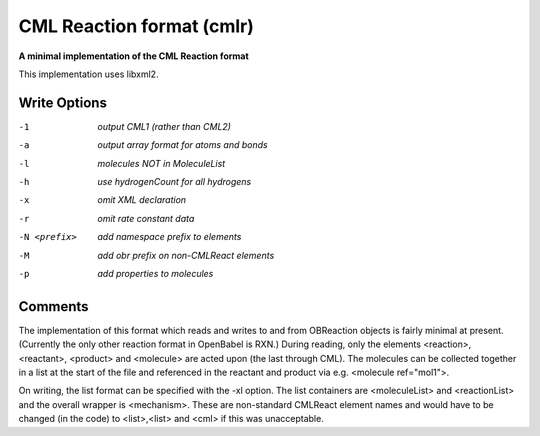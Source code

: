 .. _CML_Reaction_format:

CML Reaction format (cmlr)
==========================

**A minimal implementation of the CML Reaction format**

This implementation uses libxml2.


Write Options
~~~~~~~~~~~~~ 

-1  *output CML1 (rather than CML2)*
-a  *output array format for atoms and bonds*
-l  *molecules NOT in MoleculeList*
-h  *use hydrogenCount for all hydrogens*
-x  *omit XML declaration*
-r  *omit rate constant data*
-N <prefix>  *add namespace prefix to elements*
-M  *add obr prefix on non-CMLReact elements*
-p  *add properties to molecules*


Comments
~~~~~~~~
The implementation of this format which reads and writes to and from
OBReaction objects is fairly minimal at present. (Currently the only
other reaction format in OpenBabel is RXN.) During reading, only the
elements <reaction>, <reactant>, <product> and <molecule>  are acted
upon (the last through CML). The molecules can be collected together
in a list at the start of the file and referenced in the reactant and
product via e.g. <molecule ref="mol1">.

On writing, the list format can be specified with the -xl option. The
list containers are <moleculeList> and <reactionList> and the overall
wrapper is <mechanism>. These are non-standard CMLReact element names
and would have to be changed (in the code) to <list>,<list> and <cml>
if this was unacceptable.

